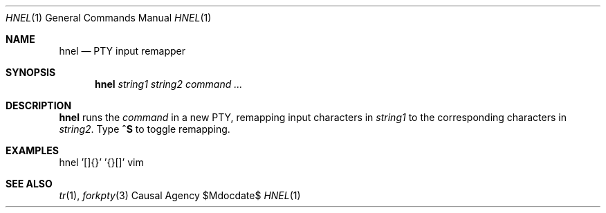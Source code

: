 .Dd $Mdocdate$
.Dt HNEL 1
.Os "Causal Agency"
.Sh NAME
.Nm hnel
.Nd PTY input remapper
.Sh SYNOPSIS
.Nm
.Ar string1
.Ar string2
.Ar "command ..."
.Sh DESCRIPTION
.Nm
runs the
.Ar command
in a new PTY,
remapping input characters in
.Ar string1
to the corresponding characters in
.Ar string2 .
Type
.Ic ^S
to toggle remapping.
.Sh EXAMPLES
.Bd -literal
hnel '[]{}' '{}[]' vim
.Ed
.Sh SEE ALSO
.Xr tr 1 ,
.Xr forkpty 3
